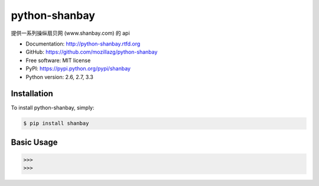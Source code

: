 python-shanbay
==============

提供一系列操纵扇贝网 (www.shanbay.com) 的 api

|Build| |Coverage| |Pypi version| |Pypi downloads|



* Documentation: http://python-shanbay.rtfd.org
* GitHub: https://github.com/mozillazg/python-shanbay
* Free software: MIT license
* PyPI: https://pypi.python.org/pypi/shanbay
* Python version: 2.6, 2.7, 3.3


Installation
------------

To install python-shanbay, simply:

.. code-block:: bash

    $ pip install shanbay


Basic Usage
-----------

.. code-block:: python

    >>> 
    >>> 


.. |Build| image:: https://api.travis-ci.org/mozillazg/python-shanbay.png?branch=master
   :target: https://travis-ci.org/mozillazg/python-shanbay
.. |Coverage| image:: https://coveralls.io/repos/mozillazg/python-shanbay/badge.png?branch=master
   :target: https://coveralls.io/r/mozillazg/python-shanbay
.. |Pypi version| image:: https://pypip.in/v/shanbay/badge.png
   :target: https://crate.io/packages/shanbay
.. |Pypi downloads| image:: https://pypip.in/d/shanbay/badge.png
   :target: https://crate.io/packages/shanbay
